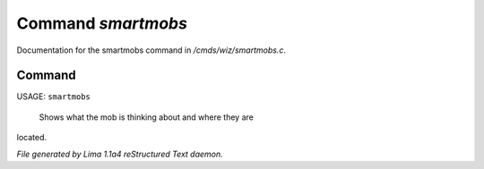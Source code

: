 Command *smartmobs*
********************

Documentation for the smartmobs command in */cmds/wiz/smartmobs.c*.

Command
=======

USAGE: ``smartmobs``

 Shows what the mob is thinking about and where they are
located.

.. TAGS: RST



*File generated by Lima 1.1a4 reStructured Text daemon.*
